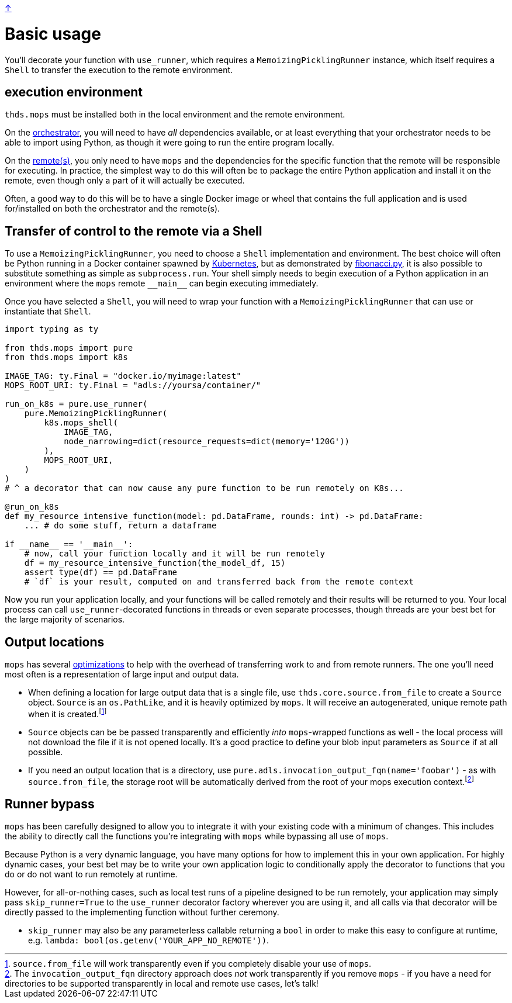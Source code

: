 link:../README.adoc[↑]

# Basic usage

You'll decorate your function with `use_runner`, which requires a `MemoizingPicklingRunner` instance,
which itself requires a `Shell` to transfer the execution to the remote environment.

## execution environment

`thds.mops` must be installed both in the local environment and the remote environment.

On the link:orchestrator.adoc[orchestrator], you will need to have _all_ dependencies available, or at least
everything that your orchestrator needs to be able to import using Python, as though it were going to run
the entire program locally.

On the link:remote.adoc[remote(s)], you only need to have `mops` and the dependencies for the specific
function that the remote will be responsible for executing. In practice, the simplest way to do this will
often be to package the entire Python application and install it on the remote, even though only a part
of it will actually be executed.

Often, a good way to do this will be to have a single Docker image or wheel that contains the full
application and is used for/installed on both the orchestrator and the remote(s).

## Transfer of control to the remote via a Shell

To use a `MemoizingPicklingRunner`, you need to choose a `Shell` implementation and environment. The best
choice will often be Python running in a Docker container spawned by link:kubernetes.adoc[Kubernetes], but
as demonstrated by link:fibonacci.py[], it is also possible to substitute something as simple as `subprocess.run`. Your shell simply needs to begin execution of a Python application in an environment where the `mops` remote `+__main__+` can begin executing immediately.

Once you have selected a `Shell`, you will need to wrap your function with a
`MemoizingPicklingRunner` that can use or instantiate that `Shell`.

[source,python]
----
import typing as ty

from thds.mops import pure
from thds.mops import k8s

IMAGE_TAG: ty.Final = "docker.io/myimage:latest"
MOPS_ROOT_URI: ty.Final = "adls://yoursa/container/"

run_on_k8s = pure.use_runner(
    pure.MemoizingPicklingRunner(
        k8s.mops_shell(
            IMAGE_TAG,
            node_narrowing=dict(resource_requests=dict(memory='120G'))
        ),
        MOPS_ROOT_URI,
    )
)
# ^ a decorator that can now cause any pure function to be run remotely on K8s...

@run_on_k8s
def my_resource_intensive_function(model: pd.DataFrame, rounds: int) -> pd.DataFrame:
    ... # do some stuff, return a dataframe

if __name__ == '__main__':
    # now, call your function locally and it will be run remotely
    df = my_resource_intensive_function(the_model_df, 15)
    assert type(df) == pd.DataFrame
    # `df` is your result, computed on and transferred back from the remote context
----

Now you run your application locally, and your functions will be called remotely and their results will
be returned to you. Your local process can call `use_runner`-decorated functions in threads or even
separate processes, though threads are your best bet for the large majority of scenarios.

## Output locations

`mops` has several link:optimizations.adoc[optimizations] to help with the overhead of transferring work to and from remote runners. The one you'll need most often is a representation of large input and output data.

* When defining a location for large output data that is a single file, use `thds.core.source.from_file` to create a `Source` object. `Source` is an `os.PathLike`, and it is heavily optimized by `mops`. It will receive an autogenerated, unique remote path when it is created.footnote:[`source.from_file` will work transparently even if you completely disable your use of `mops`.]

* `Source` objects can be be passed transparently and efficiently _into_ `mops`-wrapped functions as well - the local process will not download the file if it is not opened locally. It's a good practice to define your blob input parameters as `Source` if at all possible.

* If you need an output location that is a directory, use `pure.adls.invocation_output_fqn(name='foobar')` - as with `source.from_file`, the storage root will be automatically derived from the root
of your mops execution context.footnote:[The `invocation_output_fqn` directory approach does _not_ work transparently if you remove `mops` - if you have a need for directories to be supported transparently in local and remote use cases, let's talk!]

## Runner bypass

`mops` has been carefully designed to allow you to integrate it with your existing code with a
minimum of changes. This includes the ability to directly call the functions you're integrating with
`mops` while bypassing all use of `mops`.

Because Python is a very dynamic language, you have many options for how to implement this in your own
application. For highly dynamic cases, your best bet may be to write your own application logic to
conditionally apply the decorator to functions that you do or do not want to run remotely at runtime.

However, for all-or-nothing cases, such as local test runs of a pipeline designed to be run remotely,
your application may simply pass `skip_runner=True` to the `use_runner` decorator factory wherever you
are using it, and all calls via that decorator will be directly passed to the implementing function
without further ceremony.

- `skip_runner` may also be any parameterless callable returning a `bool` in order to make this easy to
  configure at runtime, e.g. `lambda: bool(os.getenv('YOUR_APP_NO_REMOTE'))`.
